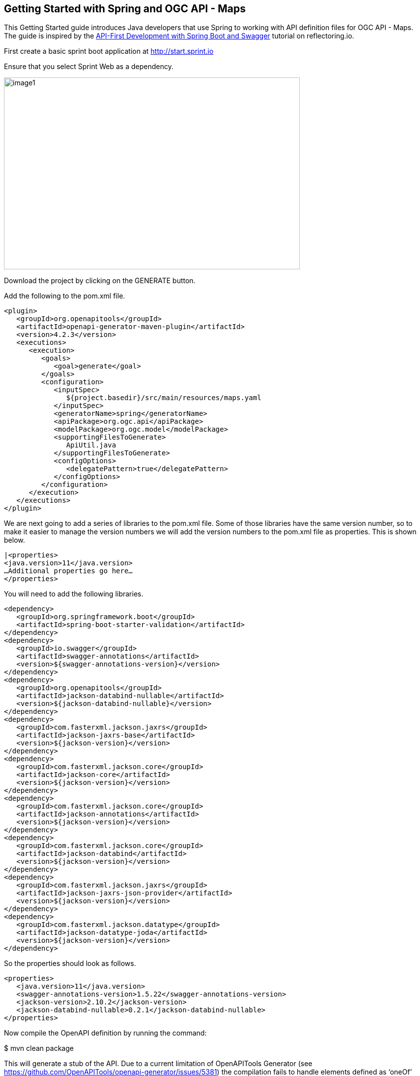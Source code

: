 == Getting Started with Spring and OGC API - Maps

This Getting Started guide introduces Java developers that use Spring to working with API definition files for OGC API - Maps. The guide is inspired by the https://reflectoring.io/spring-boot-openapi/[API-First Development with Spring Boot and Swagger] tutorial on reflectoring.io.

First create a basic sprint boot application at http://start.sprint.io

Ensure that you select Sprint Web as a dependency.

image::images/image1.png[width=601,height=389]

Download the project by clicking on the GENERATE button.

Add the following to the pom.xml file.

[source,xml]
----
<plugin>
   <groupId>org.openapitools</groupId>
   <artifactId>openapi-generator-maven-plugin</artifactId>
   <version>4.2.3</version>
   <executions>
      <execution>
         <goals>
            <goal>generate</goal>
         </goals>
         <configuration>
            <inputSpec>
               ${project.basedir}/src/main/resources/maps.yaml
            </inputSpec>
            <generatorName>spring</generatorName>
            <apiPackage>org.ogc.api</apiPackage>
            <modelPackage>org.ogc.model</modelPackage>
            <supportingFilesToGenerate>
               ApiUtil.java
            </supportingFilesToGenerate>
            <configOptions>
               <delegatePattern>true</delegatePattern>
            </configOptions>
         </configuration>
      </execution>
   </executions>
</plugin>

----

We are next going to add a series of libraries to the pom.xml file. Some
of those libraries have the same version number, so to make it easier to
manage the version numbers we will add the version numbers to the
pom.xml file as properties. This is shown below.

[source,xml]
----
|<properties>
<java.version>11</java.version>
…Additional properties go here…
</properties>
----

You will need to add the following libraries.

[source,xml]
----
<dependency>
   <groupId>org.springframework.boot</groupId>
   <artifactId>spring-boot-starter-validation</artifactId>
</dependency>
<dependency>
   <groupId>io.swagger</groupId>
   <artifactId>swagger-annotations</artifactId>
   <version>${swagger-annotations-version}</version>
</dependency>
<dependency>
   <groupId>org.openapitools</groupId>
   <artifactId>jackson-databind-nullable</artifactId>
   <version>${jackson-databind-nullable}</version>
</dependency>
<dependency>
   <groupId>com.fasterxml.jackson.jaxrs</groupId>
   <artifactId>jackson-jaxrs-base</artifactId>
   <version>${jackson-version}</version>
</dependency>
<dependency>
   <groupId>com.fasterxml.jackson.core</groupId>
   <artifactId>jackson-core</artifactId>
   <version>${jackson-version}</version>
</dependency>
<dependency>
   <groupId>com.fasterxml.jackson.core</groupId>
   <artifactId>jackson-annotations</artifactId>
   <version>${jackson-version}</version>
</dependency>
<dependency>
   <groupId>com.fasterxml.jackson.core</groupId>
   <artifactId>jackson-databind</artifactId>
   <version>${jackson-version}</version>
</dependency>
<dependency>
   <groupId>com.fasterxml.jackson.jaxrs</groupId>
   <artifactId>jackson-jaxrs-json-provider</artifactId>
   <version>${jackson-version}</version>
</dependency>
<dependency>
   <groupId>com.fasterxml.jackson.datatype</groupId>
   <artifactId>jackson-datatype-joda</artifactId>
   <version>${jackson-version}</version>
</dependency>
----

So the properties should look as follows.

[source,xml]
----
<properties>
   <java.version>11</java.version>
   <swagger-annotations-version>1.5.22</swagger-annotations-version>
   <jackson-version>2.10.2</jackson-version>
   <jackson-databind-nullable>0.2.1</jackson-databind-nullable>
</properties>
----

Now compile the OpenAPI definition by running the command:

$ mvn clean package

This will generate a stub of the API. Due to a current limitation of
OpenAPITools Generator (see
https://github.com/OpenAPITools/openapi-generator/issues/5381) the
compilation fails to handle elements defined as ‘oneOf’ options. So, you
will see a compilation such as shown below.

image::images/image2.png[width=447,height=314]

As a workaround, create a class called OneOfstringinteger in the
org.ogc.model package.

image::images/image3.png[width=601,height=319]

Now re-compile the OpenAPI definition by running the command:

$ mvn clean package

If successful, you should arrive at a BUILD SUCCESS message.

image::images/image4.png[width=461,height=309]

At this point, you now have the API and model stub that you will need to
implement an interface that conforms to OGC API – Maps.

In the ‘target’ folder you will find a folder called ‘generated-sources’
that includes stubs for the API controllers and model.

image::images/image5.png[width=311,height=608]

The classes CollectionsApi, ConformanceApi, DefaultApi, and MapApi
contain the request mappings for each path specified in the OpenAPI
definition. These API stubs also have associated Controller classes
namely CollectionsApiController, ConformanceApiController,
DefaultApiController, and MapApiController.

So we next override the methods provided by the Controller classes
generated by the OpenAPITools Generator. Overriding these methods
enables us to add business logic to those methods.

So we create a class called SimpleMapApi1Controller to sit alongside the
SimpleMapApi1Application that was created by the initializr on
start.sprint.io in Step #.

image::images/image6.png[width=362,height=306]

Next copy the stub of the DefaultApi.getLandingPage method into the
SimpleMapApi1Controller class.

**To Be Completed...**

